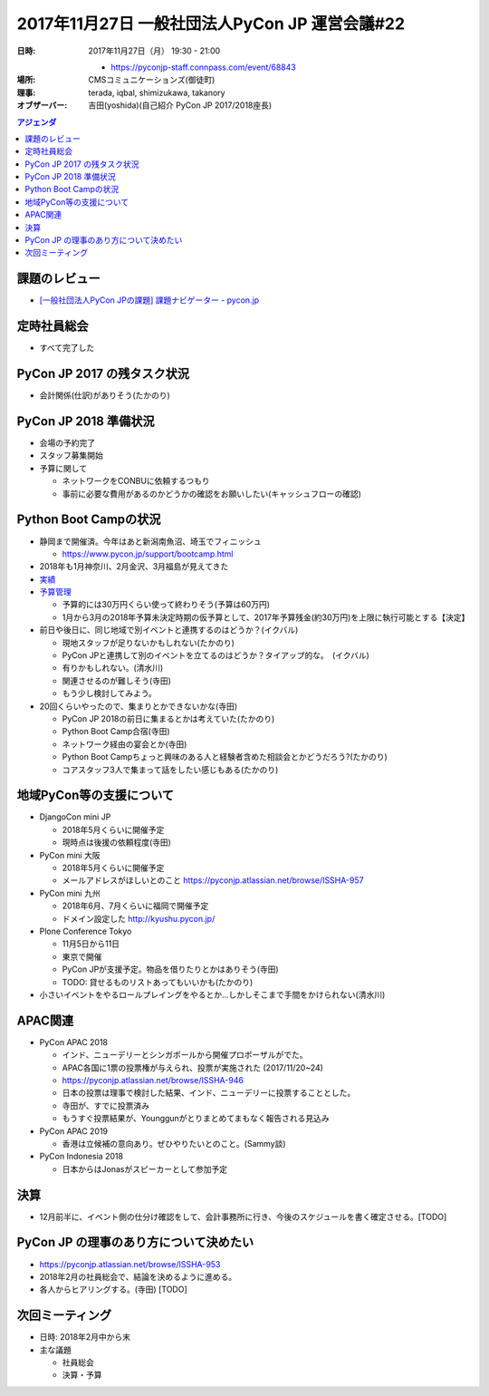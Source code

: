 =================================================
 2017年11月27日 一般社団法人PyCon JP 運営会議#22
=================================================

:日時: 2017年11月27日（月） 19:30 - 21:00
       
  - https://pyconjp-staff.connpass.com/event/68843
:場所: CMSコミュニケーションズ(御徒町)
:理事: terada, iqbal, shimizukawa, takanory
:オブザーバー: 吉田(yoshida)(自己紹介 PyCon JP 2017/2018座長)

.. contents:: アジェンダ
   :local:
   
課題のレビュー
==============
* `[一般社団法人PyCon JPの課題] 課題ナビゲーター - pycon.jp <https://pyconjp.atlassian.net/issues/?filter=11500>`_

定時社員総会
============
* すべて完了した

PyCon JP 2017 の残タスク状況
============================
* 会計関係(仕訳)がありそう(たかのり)

PyCon JP 2018 準備状況
======================
* 会場の予約完了
* スタッフ募集開始
* 予算に関して

  * ネットワークをCONBUに依頼するつもり
  * 事前に必要な費用があるのかどうかの確認をお願いしたい(キャッシュフローの確認)

Python Boot Campの状況
======================
* 静岡まで開催済。今年はあと新潟南魚沼、埼玉でフィニッシュ

  * https://www.pycon.jp/support/bootcamp.html

* 2018年も1月神奈川、2月金沢、3月福島が見えてきた
* `実績 <https://www.pycon.jp/support/bootcamp.html#id8>`_
* `予算管理 <https://docs.google.com/spreadsheets/d/1Fcgck7fMl6JpqeEVS7j542LE39ibRmCi3UxzfWhcLuc/edit#gid=1024129981>`_

  * 予算的には30万円くらい使って終わりそう(予算は60万円)
  * 1月から3月の2018年予算未決定時期の仮予算として、2017年予算残金(約30万円)を上限に執行可能とする【決定】
* 前日や後日に、同じ地域で別イベントと連携するのはどうか？(イクバル)

  * 現地スタッフが足りないかもしれない(たかのり)
  * PyCon JPと連携して別のイベントを立てるのはどうか？タイアップ的な。　(イクバル)
  * 有りかもしれない。(清水川)
  * 関連させるのが難しそう(寺田)
  * もう少し検討してみよう。
* 20回くらいやったので、集まりとかできないかな(寺田)

  * PyCon JP 2018の前日に集まるとかは考えていた(たかのり)
  * Python Boot Camp合宿(寺田)
  * ネットワーク経由の宴会とか(寺田)
  * Python Boot Campちょっと興味のある人と経験者含めた相談会とかどうだろう?(たかのり)
  * コアスタッフ3人で集まって話をしたい感じもある(たかのり)

地域PyCon等の支援について
=========================
* DjangoCon mini JP

  * 2018年5月くらいに開催予定
  * 現時点は後援の依頼程度(寺田)
* PyCon mini 大阪

  * 2018年5月くらいに開催予定
  * メールアドレスがほしいとのこと https://pyconjp.atlassian.net/browse/ISSHA-957
* PyCon mini 九州

  * 2018年6月、7月くらいに福岡で開催予定
  * ドメイン設定した http://kyushu.pycon.jp/
* Plone Conference Tokyo

  * 11月5日から11日
  * 東京で開催
  * PyCon JPが支援予定。物品を借りたりとかはありそう(寺田)
  * TODO: 貸せるものリストあってもいいかも(たかのり)

* 小さいイベントをやるロールプレイングをやるとか...しかしそこまで手間をかけられない(清水川)

APAC関連
========
* PyCon APAC 2018

  * インド、ニューデリーとシンガポールから開催プロポーザルがでた。
  * APAC各国に1票の投票権が与えられ、投票が実施された (2017/11/20~24)
  * https://pyconjp.atlassian.net/browse/ISSHA-946 
  * 日本の投票は理事で検討した結果、インド、ニューデリーに投票することとした。
  * 寺田が、すでに投票済み
  * もうすぐ投票結果が、Younggunがとりまとめてまもなく報告される見込み
* PyCon APAC 2019

  * 香港は立候補の意向あり。ぜひやりたいとのこと。(Sammy談)
* PyCon Indonesia 2018

  * 日本からはJonasがスピーカーとして参加予定

決算
====
* 12月前半に、イベント側の仕分け確認をして、会計事務所に行き、今後のスケジュールを書く確定させる。[TODO]

PyCon JP の理事のあり方について決めたい
=======================================
* https://pyconjp.atlassian.net/browse/ISSHA-953
* 2018年2月の社員総会で、結論を決めるように進める。
* 各人からヒアリングする。(寺田) [TODO]

次回ミーティング
================
* 日時: 2018年2月中から末
* 主な議題

  * 社員総会
  * 決算・予算
  




